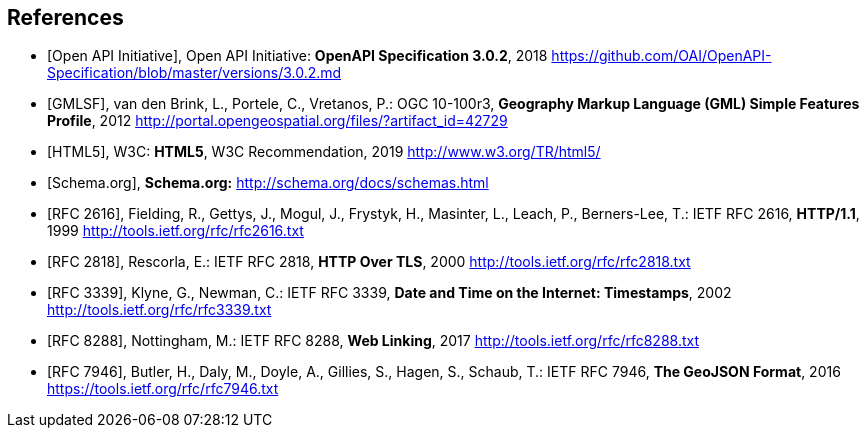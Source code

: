 
[bibliography]
== References

////
Insert References here. If there are no references, leave this section empty.

This text is included as boilerplate:
"The following documents are referred to in the text in such a way that
some or all of their content constitutes requirements of this document.
For dated references, only the edition cited applies. For undated references,
the latest edition of the referenced document (including any amendments) applies."

References are to follow the Springer LNCS style, with the exception that optional information may be appended to references: DOIs are added after the date and web resource references may include an access date at the end of the reference in parentheses. See examples from Springer and OGC below.
////

// Typical reference entries (without auto-fetch)
// Reference content will display as written
* [[[openapi,Open API Initiative]]], Open API Initiative: *OpenAPI Specification 3.0.2*, 2018 https://github.com/OAI/OpenAPI-Specification/blob/master/versions/3.0.2.md

* [[[gmlsf,GMLSF]]], van den Brink, L., Portele, C., Vretanos, P.: OGC 10-100r3, *Geography Markup Language (GML) Simple Features Profile*, 2012 http://portal.opengeospatial.org/files/?artifact_id=42729

* [[[html5,HTML5]]], W3C: *HTML5*, W3C Recommendation, 2019 http://www.w3.org/TR/html5/

* [[[schema,Schema.org]]], *Schema.org:* http://schema.org/docs/schemas.html

// Automatic reference fetching entries (auto-fetch)
// To verify the reference lookup syntax for all the supported flavors,
// visit: https://www.metanorma.org/author/topics/building/reference-lookup/#reference-lookup-syntax
* [[[rfc2616,RFC 2616]]], Fielding, R., Gettys, J., Mogul, J., Frystyk, H., Masinter, L., Leach, P., Berners-Lee, T.: IETF RFC 2616, *HTTP/1.1*, 1999 http://tools.ietf.org/rfc/rfc2616.txt

* [[[rfc2818,RFC 2818]]], Rescorla, E.: IETF RFC 2818, *HTTP Over TLS*, 2000 http://tools.ietf.org/rfc/rfc2818.txt

* [[[rfc3339,RFC 3339]]], Klyne, G., Newman, C.: IETF RFC 3339, *Date and Time on the Internet: Timestamps*, 2002 http://tools.ietf.org/rfc/rfc3339.txt

* [[[rfc8288,RFC 8288]]], Nottingham, M.: IETF RFC 8288, *Web Linking*, 2017 http://tools.ietf.org/rfc/rfc8288.txt

* [[[rfc7946,RFC 7946]]], Butler, H., Daly, M., Doyle, A., Gillies, S., Hagen, S., Schaub, T.: IETF RFC 7946, *The GeoJSON Format*, 2016 https://tools.ietf.org/rfc/rfc7946.txt
